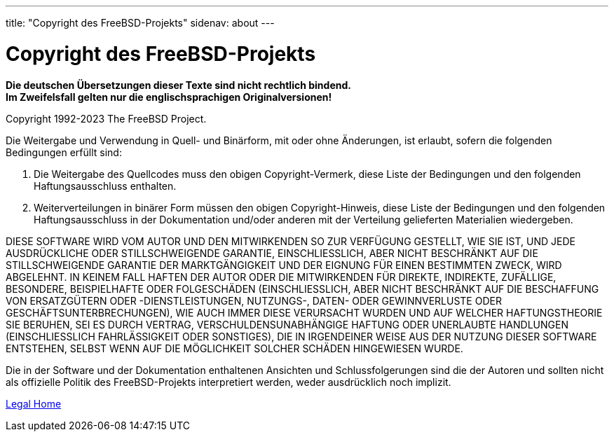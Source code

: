 ---
title: "Copyright des FreeBSD-Projekts"
sidenav: about
---

= Copyright des FreeBSD-Projekts

*Die deutschen Übersetzungen dieser Texte sind nicht rechtlich bindend.* +
*Im Zweifelsfall gelten nur die englischsprachigen Originalversionen!*

Copyright 1992-2023 The FreeBSD Project.

Die Weitergabe und Verwendung in Quell- und Binärform, mit oder ohne Änderungen, ist erlaubt, sofern die folgenden Bedingungen erfüllt sind:

. Die Weitergabe des Quellcodes muss den obigen Copyright-Vermerk, diese Liste der Bedingungen und den folgenden Haftungsausschluss enthalten.
. Weiterverteilungen in binärer Form müssen den obigen Copyright-Hinweis, diese Liste der Bedingungen und den folgenden Haftungsausschluss in der Dokumentation und/oder anderen mit der Verteilung gelieferten Materialien wiedergeben.

DIESE SOFTWARE WIRD VOM AUTOR UND DEN MITWIRKENDEN SO ZUR VERFÜGUNG GESTELLT, WIE SIE IST, UND JEDE AUSDRÜCKLICHE ODER STILLSCHWEIGENDE GARANTIE, EINSCHLIESSLICH, ABER NICHT BESCHRÄNKT AUF DIE STILLSCHWEIGENDE GARANTIE DER MARKTGÄNGIGKEIT UND DER EIGNUNG FÜR EINEN BESTIMMTEN ZWECK, WIRD ABGELEHNT. IN KEINEM FALL HAFTEN DER AUTOR ODER DIE MITWIRKENDEN FÜR DIREKTE, INDIREKTE, ZUFÄLLIGE, BESONDERE, BEISPIELHAFTE ODER FOLGESCHÄDEN (EINSCHLIESSLICH, ABER NICHT BESCHRÄNKT AUF DIE BESCHAFFUNG VON ERSATZGÜTERN ODER -DIENSTLEISTUNGEN, NUTZUNGS-, DATEN- ODER GEWINNVERLUSTE ODER GESCHÄFTSUNTERBRECHUNGEN), WIE AUCH IMMER DIESE VERURSACHT WURDEN UND AUF WELCHER HAFTUNGSTHEORIE SIE BERUHEN, SEI ES DURCH VERTRAG, VERSCHULDENSUNABHÄNGIGE HAFTUNG ODER UNERLAUBTE HANDLUNGEN (EINSCHLIESSLICH FAHRLÄSSIGKEIT ODER SONSTIGES), DIE IN IRGENDEINER WEISE AUS DER NUTZUNG DIESER SOFTWARE ENTSTEHEN, SELBST WENN AUF DIE MÖGLICHKEIT SOLCHER SCHÄDEN HINGEWIESEN WURDE.

Die in der Software und der Dokumentation enthaltenen Ansichten und Schlussfolgerungen sind die der Autoren und sollten nicht als offizielle Politik des FreeBSD-Projekts interpretiert werden, weder ausdrücklich noch implizit.

link:..[Legal Home]
